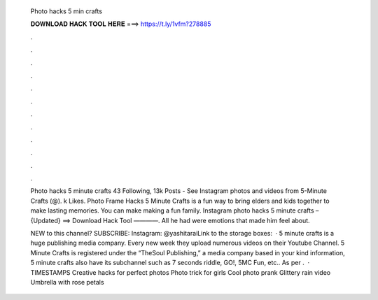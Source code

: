   Photo hacks 5 min crafts
  
  
  
  𝐃𝐎𝐖𝐍𝐋𝐎𝐀𝐃 𝐇𝐀𝐂𝐊 𝐓𝐎𝐎𝐋 𝐇𝐄𝐑𝐄 ===> https://t.ly/1vfm?278885
  
  
  
  .
  
  
  
  .
  
  
  
  .
  
  
  
  .
  
  
  
  .
  
  
  
  .
  
  
  
  .
  
  
  
  .
  
  
  
  .
  
  
  
  .
  
  
  
  .
  
  
  
  .
  
  Photo hacks 5 minute crafts 43 Following, 13k Posts - See Instagram photos and videos from 5-Minute Crafts (@). k Likes. Photo Frame Hacks 5 Minute Crafts is a fun way to bring elders and kids together to make lasting memories. You can make making a fun family. Instagram photo hacks 5 minute crafts – {Updated} ==> Download Hack Tool ————. All he had were emotions that made him feel about.
  
  NEW to this channel? SUBSCRIBE:  Instagram: @yashitaraiLink to the storage boxes:   · 5 minute crafts is a huge publishing media company. Every new week they upload numerous videos on their Youtube Channel. 5 Minute Crafts is registered under the “TheSoul Publishing,” a media company based in  your kind information, 5 minute crafts also have its subchannel such as 7 seconds riddle, GO!, 5MC Fun, etc.. As per .  · TIMESTAMPS Creative hacks for perfect photos Photo trick for girls Cool photo prank Glittery rain video Umbrella with rose petals
